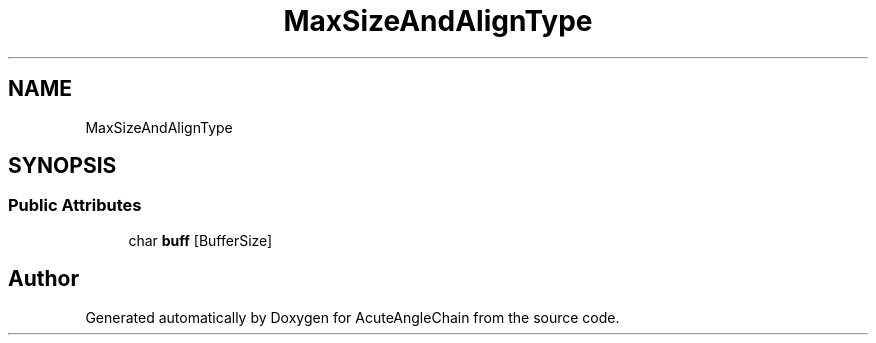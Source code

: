 .TH "MaxSizeAndAlignType" 3 "Sun Jun 3 2018" "AcuteAngleChain" \" -*- nroff -*-
.ad l
.nh
.SH NAME
MaxSizeAndAlignType
.SH SYNOPSIS
.br
.PP
.SS "Public Attributes"

.in +1c
.ti -1c
.RI "char \fBbuff\fP [BufferSize]"
.br
.in -1c

.SH "Author"
.PP 
Generated automatically by Doxygen for AcuteAngleChain from the source code\&.
